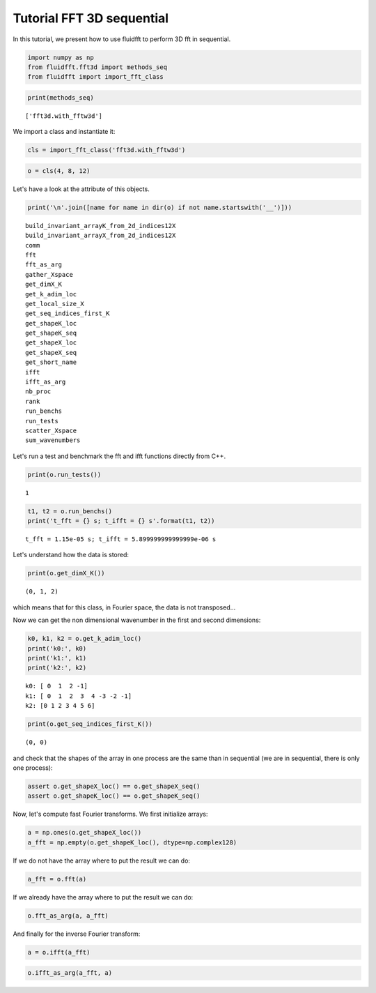 
Tutorial FFT 3D sequential
==========================

In this tutorial, we present how to use fluidfft to perform 3D fft in
sequential.

.. code:: ipython3

    import numpy as np
    from fluidfft.fft3d import methods_seq
    from fluidfft import import_fft_class

.. code:: ipython3

    print(methods_seq)


.. parsed-literal::

    ['fft3d.with_fftw3d']


We import a class and instantiate it:

.. code:: ipython3

    cls = import_fft_class('fft3d.with_fftw3d')

.. code:: ipython3

    o = cls(4, 8, 12)

Let's have a look at the attribute of this objects.

.. code:: ipython3

    print('\n'.join([name for name in dir(o) if not name.startswith('__')]))


.. parsed-literal::

    build_invariant_arrayK_from_2d_indices12X
    build_invariant_arrayX_from_2d_indices12X
    comm
    fft
    fft_as_arg
    gather_Xspace
    get_dimX_K
    get_k_adim_loc
    get_local_size_X
    get_seq_indices_first_K
    get_shapeK_loc
    get_shapeK_seq
    get_shapeX_loc
    get_shapeX_seq
    get_short_name
    ifft
    ifft_as_arg
    nb_proc
    rank
    run_benchs
    run_tests
    scatter_Xspace
    sum_wavenumbers


Let's run a test and benchmark the fft and ifft functions directly from
C++.

.. code:: ipython3

    print(o.run_tests())


.. parsed-literal::

    1


.. code:: ipython3

    t1, t2 = o.run_benchs()
    print('t_fft = {} s; t_ifft = {} s'.format(t1, t2))


.. parsed-literal::

    t_fft = 1.15e-05 s; t_ifft = 5.899999999999999e-06 s


Let's understand how the data is stored:

.. code:: ipython3

    print(o.get_dimX_K())


.. parsed-literal::

    (0, 1, 2)


which means that for this class, in Fourier space, the data is not
transposed...

Now we can get the non dimensional wavenumber in the first and second
dimensions:

.. code:: ipython3

    k0, k1, k2 = o.get_k_adim_loc()
    print('k0:', k0)
    print('k1:', k1)
    print('k2:', k2)


.. parsed-literal::

    k0: [ 0  1  2 -1]
    k1: [ 0  1  2  3  4 -3 -2 -1]
    k2: [0 1 2 3 4 5 6]


.. code:: ipython3

    print(o.get_seq_indices_first_K())


.. parsed-literal::

    (0, 0)


and check that the shapes of the array in one process are the same than
in sequential (we are in sequential, there is only one process):

.. code:: ipython3

    assert o.get_shapeX_loc() == o.get_shapeX_seq()
    assert o.get_shapeK_loc() == o.get_shapeK_seq()

Now, let's compute fast Fourier transforms. We first initialize arrays:

.. code:: ipython3

    a = np.ones(o.get_shapeX_loc())
    a_fft = np.empty(o.get_shapeK_loc(), dtype=np.complex128)

If we do not have the array where to put the result we can do:

.. code:: ipython3

    a_fft = o.fft(a)

If we already have the array where to put the result we can do:

.. code:: ipython3

    o.fft_as_arg(a, a_fft)

And finally for the inverse Fourier transform:

.. code:: ipython3

    a = o.ifft(a_fft)

.. code:: ipython3

    o.ifft_as_arg(a_fft, a)
